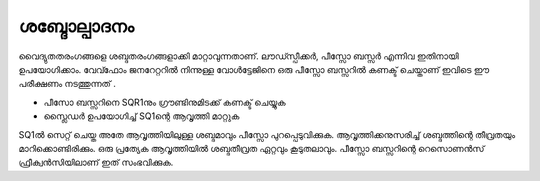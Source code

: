 ശബ്ദോല്പാദനം 
-----------------
വൈദ്യുതതരംഗങ്ങളെ ശബ്ദതരംഗങ്ങളാക്കി മാറ്റാവുന്നതാണ്. ലൗഡ്സ്പീക്കർ, പീസ്സോ ബസ്സർ എന്നിവ ഇതിനായി ഉപയോഗിക്കാം. വേവ്ഫോം ജനറേറ്ററിൽ നിന്നുള്ള വോൾട്ടേജിനെ ഒരു പീസ്സോ ബസ്സറിൽ കണക്ട് ചെയ്താണ് ഇവിടെ ഈ പരീക്ഷണം നടത്തുന്നത് .

.. image:: schematics/sound-generator.svg
	   :width: 300px


- പീസോ ബസ്സറിനെ SQR1നും  ഗ്രൗണ്ടിനുമിടക്ക് കണക്ട് ചെയ്യുക 
- സ്ലൈഡർ ഉപയോഗിച്ച്  SQ1ന്റെ ആവൃത്തി  മാറ്റുക 

SQ1ൽ സെറ്റ് ചെയ്ത അതേ ആവൃത്തിയിലുള്ള ശബ്ദമാവും പീസ്സോ പുറപ്പെടുവിക്കുക. ആവൃത്തിക്കനുസരിച്ച്  ശബ്ദത്തിന്റെ തീവ്രതയും മാറിക്കൊണ്ടിരിക്കും. ഒരു പ്രത്യേക ആവൃത്തിയിൽ ശബ്ദതീവ്രത ഏറ്റവും കൂടുതലാവും. പീസ്സോ ബസ്സറിന്റെ റെസൊണൻസ് ഫ്രീക്വൻസിയിലാണ് ഇത് സംഭവിക്കുക.


 


